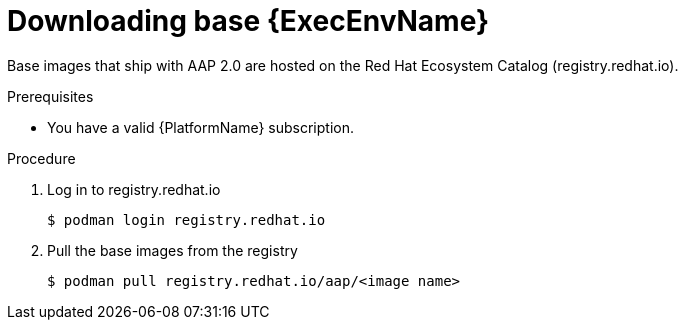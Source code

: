 

[id="downloading-base-ees"]



= Downloading base {ExecEnvName}

[role="_abstract"]
Base images that ship with AAP 2.0 are hosted on the Red Hat Ecosystem Catalog (registry.redhat.io).

.Prerequisites

* You have a valid {PlatformName} subscription.

.Procedure

. Log in to registry.redhat.io
+
-----
$ podman login registry.redhat.io
-----
+
. Pull the base images from the registry
+
-----
$ podman pull registry.redhat.io/aap/<image name>
-----
